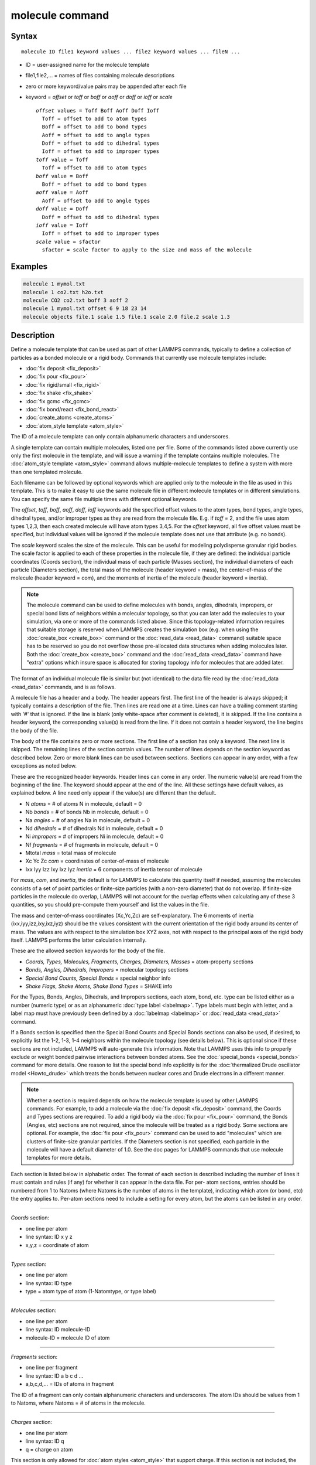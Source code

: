 .. index:: molecule

molecule command
================

Syntax
""""""

.. parsed-literal::

   molecule ID file1 keyword values ... file2 keyword values ... fileN ...

* ID = user-assigned name for the molecule template
* file1,file2,... = names of files containing molecule descriptions
* zero or more keyword/value pairs may be appended after each file
* keyword = *offset* or *toff* or *boff* or *aoff* or *doff* or *ioff* or *scale*

  .. parsed-literal::

       *offset* values = Toff Boff Aoff Doff Ioff
         Toff = offset to add to atom types
         Boff = offset to add to bond types
         Aoff = offset to add to angle types
         Doff = offset to add to dihedral types
         Ioff = offset to add to improper types
       *toff* value = Toff
         Toff = offset to add to atom types
       *boff* value = Boff
         Boff = offset to add to bond types
       *aoff* value = Aoff
         Aoff = offset to add to angle types
       *doff* value = Doff
         Doff = offset to add to dihedral types
       *ioff* value = Ioff
         Ioff = offset to add to improper types
       *scale* value = sfactor
         sfactor = scale factor to apply to the size and mass of the molecule

Examples
""""""""

.. code-block:: LAMMPS

   molecule 1 mymol.txt
   molecule 1 co2.txt h2o.txt
   molecule CO2 co2.txt boff 3 aoff 2
   molecule 1 mymol.txt offset 6 9 18 23 14
   molecule objects file.1 scale 1.5 file.1 scale 2.0 file.2 scale 1.3

Description
"""""""""""

Define a molecule template that can be used as part of other LAMMPS
commands, typically to define a collection of particles as a bonded
molecule or a rigid body.  Commands that currently use molecule
templates include:

* :doc:`fix deposit <fix_deposit>`
* :doc:`fix pour <fix_pour>`
* :doc:`fix rigid/small <fix_rigid>`
* :doc:`fix shake <fix_shake>`
* :doc:`fix gcmc <fix_gcmc>`
* :doc:`fix bond/react <fix_bond_react>`
* :doc:`create_atoms <create_atoms>`
* :doc:`atom_style template <atom_style>`

The ID of a molecule template can only contain alphanumeric characters
and underscores.

A single template can contain multiple molecules, listed one per file.
Some of the commands listed above currently use only the first
molecule in the template, and will issue a warning if the template
contains multiple molecules.  The :doc:`atom_style template <atom_style>` command allows multiple-molecule templates
to define a system with more than one templated molecule.

Each filename can be followed by optional keywords which are applied
only to the molecule in the file as used in this template.  This is to
make it easy to use the same molecule file in different molecule
templates or in different simulations.  You can specify the same file
multiple times with different optional keywords.

The *offset*\ , *toff*\ , *boff*\ , *aoff*\ , *doff*\ , *ioff* keywords
add the specified offset values to the atom types, bond types, angle
types, dihedral types, and/or improper types as they are read from the
molecule file.  E.g. if *toff* = 2, and the file uses atom types
1,2,3, then each created molecule will have atom types 3,4,5.  For the
*offset* keyword, all five offset values must be specified, but
individual values will be ignored if the molecule template does not
use that attribute (e.g. no bonds).

The *scale* keyword scales the size of the molecule.  This can be
useful for modeling polydisperse granular rigid bodies.  The scale
factor is applied to each of these properties in the molecule file, if
they are defined: the individual particle coordinates (Coords
section), the individual mass of each particle (Masses section), the
individual diameters of each particle (Diameters section), the total
mass of the molecule (header keyword = mass), the center-of-mass of
the molecule (header keyword = com), and the moments of inertia of the
molecule (header keyword = inertia).

.. note::

   The molecule command can be used to define molecules with bonds,
   angles, dihedrals, impropers, or special bond lists of neighbors
   within a molecular topology, so that you can later add the molecules
   to your simulation, via one or more of the commands listed above.
   Since this topology-related information requires that suitable storage
   is reserved when LAMMPS creates the simulation box (e.g. when using
   the :doc:`create_box <create_box>` command or the
   :doc:`read_data <read_data>` command) suitable space has to be reserved
   so you do not overflow those pre-allocated data structures when adding
   molecules later.  Both the :doc:`create_box <create_box>` command and
   the :doc:`read_data <read_data>` command have "extra" options which
   insure space is allocated for storing topology info for molecules that
   are added later.

The format of an individual molecule file is similar but
(not identical) to the data file read by the :doc:`read_data <read_data>`
commands, and is as follows.

A molecule file has a header and a body.  The header appears first.
The first line of the header is always skipped; it typically contains
a description of the file.  Then lines are read one at a time.  Lines
can have a trailing comment starting with '#' that is ignored.  If the
line is blank (only white-space after comment is deleted), it is
skipped.  If the line contains a header keyword, the corresponding
value(s) is read from the line.  If it does not contain a header
keyword, the line begins the body of the file.

The body of the file contains zero or more sections.  The first line
of a section has only a keyword.  The next line is skipped.  The
remaining lines of the section contain values.  The number of lines
depends on the section keyword as described below.  Zero or more blank
lines can be used between sections.  Sections can appear in any order,
with a few exceptions as noted below.

These are the recognized header keywords.  Header lines can come in
any order.  The numeric value(s) are read from the beginning of the
line.  The keyword should appear at the end of the line.  All these
settings have default values, as explained below.  A line need only
appear if the value(s) are different than the default.

* N *atoms* = # of atoms N in molecule, default = 0
* Nb *bonds* = # of bonds Nb in molecule, default = 0
* Na *angles* = # of angles Na in molecule, default = 0
* Nd *dihedrals* = # of dihedrals Nd in molecule, default = 0
* Ni *impropers* = # of impropers Ni in molecule, default = 0
* Nf *fragments* = # of fragments in molecule, default = 0
* Mtotal *mass* = total mass of molecule
* Xc Yc Zc *com* = coordinates of center-of-mass of molecule
* Ixx Iyy Izz Ixy Ixz Iyz *inertia* = 6 components of inertia tensor of molecule

For *mass*\ , *com*\ , and *inertia*\ , the default is for LAMMPS to
calculate this quantity itself if needed, assuming the molecules
consists of a set of point particles or finite-size particles (with a
non-zero diameter) that do not overlap.  If finite-size particles in
the molecule do overlap, LAMMPS will not account for the overlap
effects when calculating any of these 3 quantities, so you should
pre-compute them yourself and list the values in the file.

The mass and center-of-mass coordinates (Xc,Yc,Zc) are
self-explanatory.  The 6 moments of inertia (ixx,iyy,izz,ixy,ixz,iyz)
should be the values consistent with the current orientation of the
rigid body around its center of mass.  The values are with respect to
the simulation box XYZ axes, not with respect to the principal axes of
the rigid body itself.  LAMMPS performs the latter calculation
internally.

These are the allowed section keywords for the body of the file.

* *Coords, Types, Molecules, Fragments, Charges, Diameters, Masses* = atom-property sections
* *Bonds, Angles, Dihedrals, Impropers* = molecular topology sections
* *Special Bond Counts, Special Bonds* = special neighbor info
* *Shake Flags, Shake Atoms, Shake Bond Types* = SHAKE info

For the Types, Bonds, Angles, Dihedrals, and Impropers sections,  each
atom, bond, etc. type can be listed either as a number (numeric type)
or as an alphanumeric :doc:`type label <labelmap>`. Type labels must
begin with letter, and a label map must have previously been defined
by a :doc:`labelmap <labelmap>` or :doc:`read_data <read_data>`
command.

If a Bonds section is specified then the Special Bond Counts and
Special Bonds sections can also be used, if desired, to explicitly
list the 1-2, 1-3, 1-4 neighbors within the molecule topology (see
details below).  This is optional since if these sections are not
included, LAMMPS will auto-generate this information.  Note that
LAMMPS uses this info to properly exclude or weight bonded pairwise
interactions between bonded atoms.  See the
:doc:`special_bonds <special_bonds>` command for more details.  One
reason to list the special bond info explicitly is for the
:doc:`thermalized Drude oscillator model <Howto_drude>` which treats the
bonds between nuclear cores and Drude electrons in a different manner.

.. note::

   Whether a section is required depends on how the molecule
   template is used by other LAMMPS commands.  For example, to add a
   molecule via the :doc:`fix deposit <fix_deposit>` command, the Coords
   and Types sections are required.  To add a rigid body via the :doc:`fix pour <fix_pour>` command, the Bonds (Angles, etc) sections are not
   required, since the molecule will be treated as a rigid body.  Some
   sections are optional.  For example, the :doc:`fix pour <fix_pour>`
   command can be used to add "molecules" which are clusters of
   finite-size granular particles.  If the Diameters section is not
   specified, each particle in the molecule will have a default diameter
   of 1.0.  See the doc pages for LAMMPS commands that use molecule
   templates for more details.

Each section is listed below in alphabetic order.  The format of each
section is described including the number of lines it must contain and
rules (if any) for whether it can appear in the data file.  For per-
atom sections, entries should be numbered from 1 to Natoms (where
Natoms is the number of atoms in the template), indicating which atom
(or bond, etc) the entry applies to.  Per-atom sections need to
include a setting for every atom, but the atoms can be listed in any
order.

----------

*Coords* section:

* one line per atom
* line syntax: ID x y z
* x,y,z = coordinate of atom

----------

*Types* section:

* one line per atom
* line syntax: ID type
* type = atom type of atom (1-Natomtype, or type label)

----------

*Molecules* section:

* one line per atom
* line syntax: ID molecule-ID
* molecule-ID = molecule ID of atom

----------

*Fragments* section:

* one line per fragment
* line syntax: ID a b c d ...
* a,b,c,d,... = IDs of atoms in fragment

The ID of a fragment can only contain alphanumeric characters and
underscores.  The atom IDs should be values from 1 to Natoms, where
Natoms = # of atoms in the molecule.

----------

*Charges* section:

* one line per atom
* line syntax: ID q
* q = charge on atom

This section is only allowed for :doc:`atom styles <atom_style>` that
support charge.  If this section is not included, the default charge
on each atom in the molecule is 0.0.

----------

*Diameters* section:

* one line per atom
* line syntax: ID diam
* diam = diameter of atom

This section is only allowed for :doc:`atom styles <atom_style>` that
support finite-size spherical particles, e.g. atom_style sphere.  If
not listed, the default diameter of each atom in the molecule is 1.0.

----------

*Masses* section:

* one line per atom
* line syntax: ID mass
* mass = mass of atom

This section is only allowed for :doc:`atom styles <atom_style>` that
support per-atom mass, as opposed to per-type mass.  See the
:doc:`mass <mass>` command for details.  If this section is not
included, the default mass for each atom is derived from its volume
(see Diameters section) and a default density of 1.0, in
:doc:`units <units>` of mass/volume.

----------

*Bonds* section:

* one line per bond
* line syntax: ID type atom1 atom2
* type = bond type (1-Nbondtype, or type label)
* atom1,atom2 = IDs of atoms in bond

The IDs for the two atoms in each bond should be values
from 1 to Natoms, where Natoms = # of atoms in the molecule.

----------

*Angles* section:

* one line per angle
* line syntax: ID type atom1 atom2 atom3
* type = angle type (1-Nangletype, or type label)
* atom1,atom2,atom3 = IDs of atoms in angle

The IDs for the three atoms in each angle should be values from 1 to
Natoms, where Natoms = # of atoms in the molecule.  The 3 atoms are
ordered linearly within the angle.  Thus the central atom (around
which the angle is computed) is the atom2 in the list.

----------

*Dihedrals* section:

* one line per dihedral
* line syntax: ID type atom1 atom2 atom3 atom4
* type = dihedral type (1-Ndihedraltype, or type label)
* atom1,atom2,atom3,atom4 = IDs of atoms in dihedral

The IDs for the four atoms in each dihedral should be values from 1 to
Natoms, where Natoms = # of atoms in the molecule.  The 4 atoms are
ordered linearly within the dihedral.

----------

*Impropers* section:

* one line per improper
* line syntax: ID type atom1 atom2 atom3 atom4
* type = improper type (1-Nimpropertype, or type label)
* atom1,atom2,atom3,atom4 = IDs of atoms in improper

The IDs for the four atoms in each improper should be values from 1 to
Natoms, where Natoms = # of atoms in the molecule.  The ordering of
the 4 atoms determines the definition of the improper angle used in
the formula for the defined :doc:`improper style <improper_style>`.  See
the doc pages for individual styles for details.

----------

*Special Bond Counts* section:

* one line per atom
* line syntax: ID N1 N2 N3
* N1 = # of 1-2 bonds
* N2 = # of 1-3 bonds
* N3 = # of 1-4 bonds

N1, N2, N3 are the number of 1-2, 1-3, 1-4 neighbors respectively of
this atom within the topology of the molecule.  See the
:doc:`special_bonds <special_bonds>` doc page for more discussion of
1-2, 1-3, 1-4 neighbors.  If this section appears, the Special Bonds
section must also appear.

As explained above, LAMMPS will auto-generate this information if this
section is not specified.  If specified, this section will
override what would be auto-generated.

----------

*Special Bonds* section:

* one line per atom
* line syntax: ID a b c d ...
* a,b,c,d,... = IDs of atoms in N1+N2+N3 special bonds

A, b, c, d, etc are the IDs of the n1+n2+n3 atoms that are 1-2, 1-3,
1-4 neighbors of this atom.  The IDs should be values from 1 to
Natoms, where Natoms = # of atoms in the molecule.  The first N1
values should be the 1-2 neighbors, the next N2 should be the 1-3
neighbors, the last N3 should be the 1-4 neighbors.  No atom ID should
appear more than once.  See the :doc:`special_bonds <special_bonds>` doc
page for more discussion of 1-2, 1-3, 1-4 neighbors.  If this section
appears, the Special Bond Counts section must also appear.

As explained above, LAMMPS will auto-generate this information if this
section is not specified.  If specified, this section will override
what would be auto-generated.

----------

*Shake Flags* section:

* one line per atom
* line syntax: ID flag
* flag = 0,1,2,3,4

This section is only needed when molecules created using the template
will be constrained by SHAKE via the "fix shake" command.  The other
two Shake sections must also appear in the file, following this one.

The meaning of the flag for each atom is as follows.  See the :doc:`fix shake <fix_shake>` doc page for a further description of SHAKE
clusters.

* 0 = not part of a SHAKE cluster
* 1 = part of a SHAKE angle cluster (two bonds and the angle they form)
* 2 = part of a 2-atom SHAKE cluster with a single bond
* 3 = part of a 3-atom SHAKE cluster with two bonds
* 4 = part of a 4-atom SHAKE cluster with three bonds

----------

*Shake Atoms* section:

* one line per atom
* line syntax: ID a b c d
* a,b,c,d = IDs of atoms in cluster

This section is only needed when molecules created using the template
will be constrained by SHAKE via the "fix shake" command.  The other
two Shake sections must also appear in the file.

The a,b,c,d values are atom IDs (from 1 to Natoms) for all the atoms
in the SHAKE cluster that this atom belongs to.  The number of values
that must appear is determined by the shake flag for the atom (see the
Shake Flags section above).  All atoms in a particular cluster should
list their a,b,c,d values identically.

If flag = 0, no a,b,c,d values are listed on the line, just the
(ignored) ID.

If flag = 1, a,b,c are listed, where a = ID of central atom in the
angle, and b,c the other two atoms in the angle.

If flag = 2, a,b are listed, where a = ID of atom in bond with the
lowest ID, and b = ID of atom in bond with the highest ID.

If flag = 3, a,b,c are listed, where a = ID of central atom,
and b,c = IDs of other two atoms bonded to the central atom.

If flag = 4, a,b,c,d are listed, where a = ID of central atom,
and b,c,d = IDs of other three atoms bonded to the central atom.

See the :doc:`fix shake <fix_shake>` doc page for a further description
of SHAKE clusters.

----------

*Shake Bond Types* section:

* one line per atom
* line syntax: ID a b c
* a,b,c = bond types (or angle type) of bonds (or angle) in cluster

This section is only needed when molecules created using the template
will be constrained by SHAKE via the "fix shake" command.  The other
two Shake sections must also appear in the file.

The a,b,c values are bond types (from 1 to Nbondtypes) for all bonds
in the SHAKE cluster that this atom belongs to.  The number of values
that must appear is determined by the shake flag for the atom (see the
Shake Flags section above).  All atoms in a particular cluster should
list their a,b,c values identically.

If flag = 0, no a,b,c values are listed on the line, just the
(ignored) ID.

If flag = 1, a,b,c are listed, where a = bondtype of the bond between
the central atom and the first non-central atom (value b in the Shake
Atoms section), b = bondtype of the bond between the central atom and
the second non-central atom (value c in the Shake Atoms section), and c =
the angle type (1 to Nangletypes) of the angle between the 3 atoms.

If flag = 2, only a is listed, where a = bondtype of the bond between
the 2 atoms in the cluster.

If flag = 3, a,b are listed, where a = bondtype of the bond between
the central atom and the first non-central atom (value b in the Shake
Atoms section), and b = bondtype of the bond between the central atom
and the second non-central atom (value c in the Shake Atoms section).

If flag = 4, a,b,c are listed, where a = bondtype of the bond between
the central atom and the first non-central atom (value b in the Shake
Atoms section), b = bondtype of the bond between the central atom and
the second non-central atom (value c in the Shake Atoms section), and c =
bondtype of the bond between the central atom and the third non-central
atom (value d in the Shake Atoms section).

See the :doc:`fix shake <fix_shake>` doc page for a further description
of SHAKE clusters.

----------

Restrictions
""""""""""""

None

Related commands
""""""""""""""""

:doc:`fix deposit <fix_deposit>`, :doc:`fix pour <fix_pour>`,
:doc:`fix gcmc <fix_gcmc>`

Default
"""""""

The default keywords values are offset 0 0 0 0 0 and scale = 1.0.
